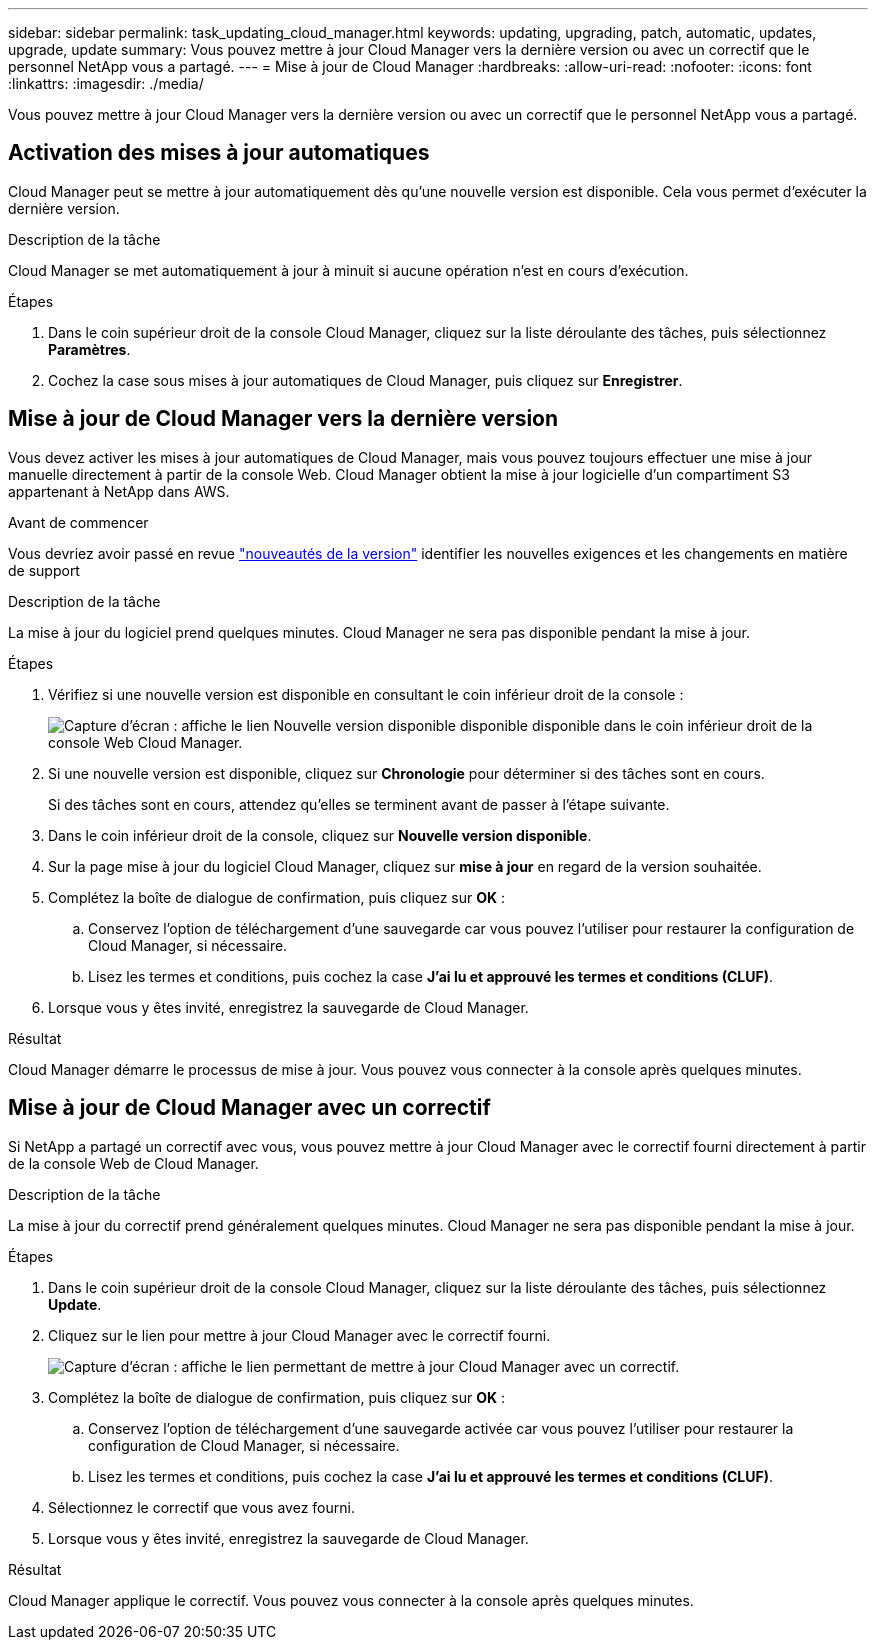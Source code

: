 ---
sidebar: sidebar 
permalink: task_updating_cloud_manager.html 
keywords: updating, upgrading, patch, automatic, updates, upgrade, update 
summary: Vous pouvez mettre à jour Cloud Manager vers la dernière version ou avec un correctif que le personnel NetApp vous a partagé. 
---
= Mise à jour de Cloud Manager
:hardbreaks:
:allow-uri-read: 
:nofooter: 
:icons: font
:linkattrs: 
:imagesdir: ./media/


[role="lead"]
Vous pouvez mettre à jour Cloud Manager vers la dernière version ou avec un correctif que le personnel NetApp vous a partagé.



== Activation des mises à jour automatiques

Cloud Manager peut se mettre à jour automatiquement dès qu'une nouvelle version est disponible. Cela vous permet d'exécuter la dernière version.

.Description de la tâche
Cloud Manager se met automatiquement à jour à minuit si aucune opération n'est en cours d'exécution.

.Étapes
. Dans le coin supérieur droit de la console Cloud Manager, cliquez sur la liste déroulante des tâches, puis sélectionnez *Paramètres*.
. Cochez la case sous mises à jour automatiques de Cloud Manager, puis cliquez sur *Enregistrer*.




== Mise à jour de Cloud Manager vers la dernière version

Vous devez activer les mises à jour automatiques de Cloud Manager, mais vous pouvez toujours effectuer une mise à jour manuelle directement à partir de la console Web. Cloud Manager obtient la mise à jour logicielle d'un compartiment S3 appartenant à NetApp dans AWS.

.Avant de commencer
Vous devriez avoir passé en revue link:reference_new_occm.html["nouveautés de la version"] identifier les nouvelles exigences et les changements en matière de support

.Description de la tâche
La mise à jour du logiciel prend quelques minutes. Cloud Manager ne sera pas disponible pendant la mise à jour.

.Étapes
. Vérifiez si une nouvelle version est disponible en consultant le coin inférieur droit de la console :
+
image:screenshot_new_version.gif["Capture d'écran : affiche le lien Nouvelle version disponible disponible disponible dans le coin inférieur droit de la console Web Cloud Manager."]

. Si une nouvelle version est disponible, cliquez sur *Chronologie* pour déterminer si des tâches sont en cours.
+
Si des tâches sont en cours, attendez qu'elles se terminent avant de passer à l'étape suivante.

. Dans le coin inférieur droit de la console, cliquez sur *Nouvelle version disponible*.
. Sur la page mise à jour du logiciel Cloud Manager, cliquez sur *mise à jour* en regard de la version souhaitée.
. Complétez la boîte de dialogue de confirmation, puis cliquez sur *OK* :
+
.. Conservez l'option de téléchargement d'une sauvegarde car vous pouvez l'utiliser pour restaurer la configuration de Cloud Manager, si nécessaire.
.. Lisez les termes et conditions, puis cochez la case *J'ai lu et approuvé les termes et conditions (CLUF)*.


. Lorsque vous y êtes invité, enregistrez la sauvegarde de Cloud Manager.


.Résultat
Cloud Manager démarre le processus de mise à jour. Vous pouvez vous connecter à la console après quelques minutes.



== Mise à jour de Cloud Manager avec un correctif

Si NetApp a partagé un correctif avec vous, vous pouvez mettre à jour Cloud Manager avec le correctif fourni directement à partir de la console Web de Cloud Manager.

.Description de la tâche
La mise à jour du correctif prend généralement quelques minutes. Cloud Manager ne sera pas disponible pendant la mise à jour.

.Étapes
. Dans le coin supérieur droit de la console Cloud Manager, cliquez sur la liste déroulante des tâches, puis sélectionnez *Update*.
. Cliquez sur le lien pour mettre à jour Cloud Manager avec le correctif fourni.
+
image:screenshot_patch.gif["Capture d'écran : affiche le lien permettant de mettre à jour Cloud Manager avec un correctif."]

. Complétez la boîte de dialogue de confirmation, puis cliquez sur *OK* :
+
.. Conservez l'option de téléchargement d'une sauvegarde activée car vous pouvez l'utiliser pour restaurer la configuration de Cloud Manager, si nécessaire.
.. Lisez les termes et conditions, puis cochez la case *J'ai lu et approuvé les termes et conditions (CLUF)*.


. Sélectionnez le correctif que vous avez fourni.
. Lorsque vous y êtes invité, enregistrez la sauvegarde de Cloud Manager.


.Résultat
Cloud Manager applique le correctif. Vous pouvez vous connecter à la console après quelques minutes.
